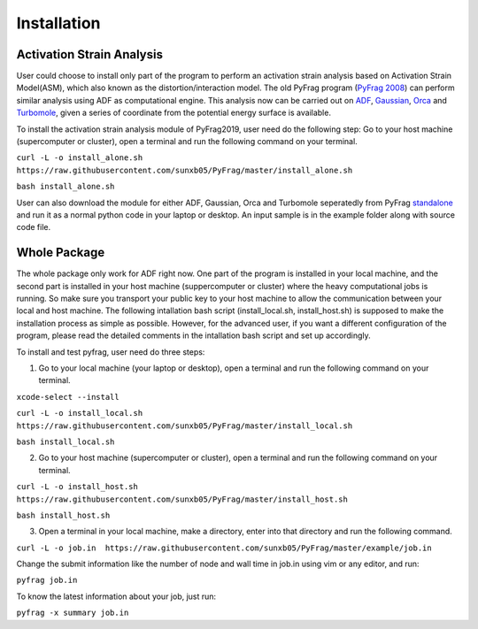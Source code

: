 Installation
============

Activation Strain Analysis
--------------------------
User could choose to install only part of the program to perform an activation strain analysis based on Activation Strain Model(ASM), which also known as the distortion/interaction model. The old PyFrag program (`PyFrag 2008`_) can perform similar analysis using ADF as computational engine. This analysis now can be carried out on ADF_, Gaussian_, Orca_ and Turbomole_, given a series of coordinate from the potential energy surface is available.

To install the activation strain analysis module of PyFrag2019, user need do the following step:
Go to your host machine (supercomputer or cluster), open a terminal and run the following command on your terminal.

``curl -L -o install_alone.sh  https://raw.githubusercontent.com/sunxb05/PyFrag/master/install_alone.sh``

``bash install_alone.sh``

User can also download the module for either ADF, Gaussian, Orca and Turbomole seperatedly from PyFrag standalone_ and run it as a normal python code in your laptop or desktop.
An input sample is in the example folder along with source code file.


Whole Package
-------------
The whole package only work for ADF right now. One part of the program is installed in your local machine, and the second part is installed in your host machine (suppercomputer or cluster) where the heavy computational jobs is running. So make sure you transport your public key to your host machine to allow the communication between your local and host machine. The following intallation bash script (install_local.sh, install_host.sh) is supposed to make the installation process as simple as possible. However, for the advanced user, if you want a different configuration of the program, please read the detailed comments in the intallation bash script and set up accordingly.

To install and test pyfrag, user need do three steps:

1) Go to your local machine (your laptop or desktop), open a terminal and run the following command on your terminal.

``xcode-select --install``

``curl -L -o install_local.sh  https://raw.githubusercontent.com/sunxb05/PyFrag/master/install_local.sh``

``bash install_local.sh``


2) Go to your host machine (supercomputer or cluster), open a terminal and run the following command on your terminal.

``curl -L -o install_host.sh  https://raw.githubusercontent.com/sunxb05/PyFrag/master/install_host.sh``

``bash install_host.sh``

3) Open a terminal in your local machine, make a directory, enter into that directory and run the following command.

``curl -L -o job.in  https://raw.githubusercontent.com/sunxb05/PyFrag/master/example/job.in``

Change the submit information like the number of node and wall time in job.in using vim or any editor, and run:

``pyfrag job.in``

To know the latest information about your job, just run:

``pyfrag -x summary job.in``


.. _PyFrag 2008: http://www.few.vu.nl/~xsn800/Home.html
.. _standalone: https://github.com/sunxb05/PyFrag/tree/master/host/standalone
.. _PyFrag 2019: https://sunxb05.github.io/pyfrag/
.. _Gaussian:   http://gaussian.com
.. _ADF:       https://www.scm.com
.. _Orca:      http://www.orcahome.de/orcanews.htm
.. _Turbomole: http://www.turbomole.com
